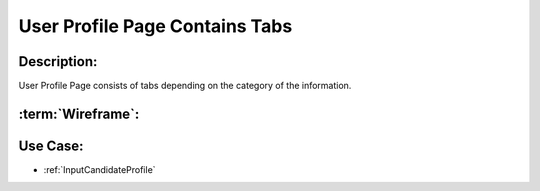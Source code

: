 .. _UserProfilePageContainsTabs:

User Profile Page Contains Tabs
=================================================================================================================================

Description:
~~~~~~~~~~~~~~~~~~~~~~~~~~~~~~~~~~~~~~~~~~~~~~~~~~~~~~~~~~~~~~~~~~~~~~~~~~~~~~~~~~~~~~~~~~~~~~~~~~~~~~~~~~~~~~~~~~~~~~~~~~~~~~~~~

User Profile Page consists of tabs depending on the category of the information.

:term:`Wireframe`:
~~~~~~~~~~~~~~~~~~~~~~~~~~~~~~~~~~~~~~~~~~~~~~~~~~~~~~~~~~~~~~~~~~~~~~~~~~~~~~~~~~~~~~~~~~~~~~~~~~~~~~~~~~~~~~~~~~~~~~~~~~~~~~~~~

.. todo::

    Add Link to Wireframe here

Use Case:
~~~~~~~~~~~~~~~~~~~~~~~~~~~~~~~~~~~~~~~~~~~~~~~~~~~~~~~~~~~~~~~~~~~~~~~~~~~~~~~~~~~~~~~~~~~~~~~~~~~~~~~~~~~~~~~~~~~~~~~~~~~~~~~~~

- :ref:`InputCandidateProfile`
